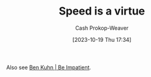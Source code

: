 :PROPERTIES:
:ID: 8b79fc74-135d-42e2-849e-8272619bcd4c
:LAST_MODIFIED: [2023-10-19 Thu 17:35]
:END:
#+title: Speed is a virtue
#+hugo_custom_front_matter: :slug "8b79fc74-135d-42e2-849e-8272619bcd4c"
#+author: Cash Prokop-Weaver
#+date: [2023-10-19 Thu 17:34]
#+filetags: :hastodo:concept:

Also see [[id:2149d460-f6e0-4696-b34d-c2cc2228d8db][Ben Kuhn | Be Impatient]].

* TODO [#1] Expand :noexport:
* TODO [#1] Better title? :noexport:
* TODO [#2] [[https://patrickcollison.com/fast][Fast]] :noexport:
:PROPERTIES:
:CREATED: [2023-07-05 19:34]
:END:
* TODO [#2] [[http://jsomers.net/blog/speed-matters][Working quickly is more important than it seems (2015)]] :noexport:
:PROPERTIES:
:CREATED: [2023-06-13 16:08]
:END:
* TODO [#2] Flashcards :noexport:
